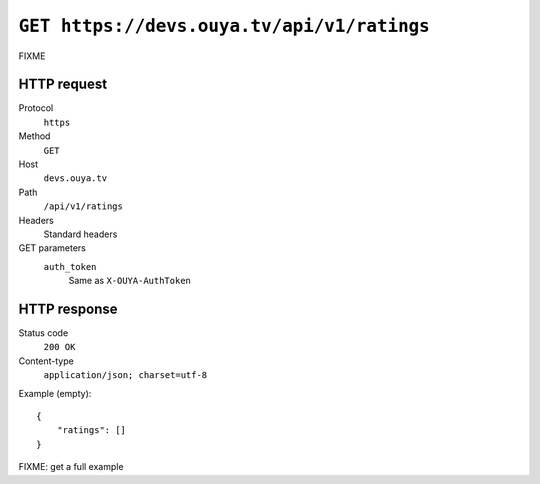 ===========================================
``GET https://devs.ouya.tv/api/v1/ratings``
===========================================

FIXME


HTTP request
============
Protocol
  ``https``
Method
  ``GET``
Host
  ``devs.ouya.tv``
Path
  ``/api/v1/ratings``
Headers
  Standard headers
GET parameters
  ``auth_token``
    Same as ``X-OUYA-AuthToken``


HTTP response
=============
Status code
  ``200 OK``
Content-type
  ``application/json; charset=utf-8``

Example (empty)::

  {
      "ratings": []
  }

FIXME: get a full example
